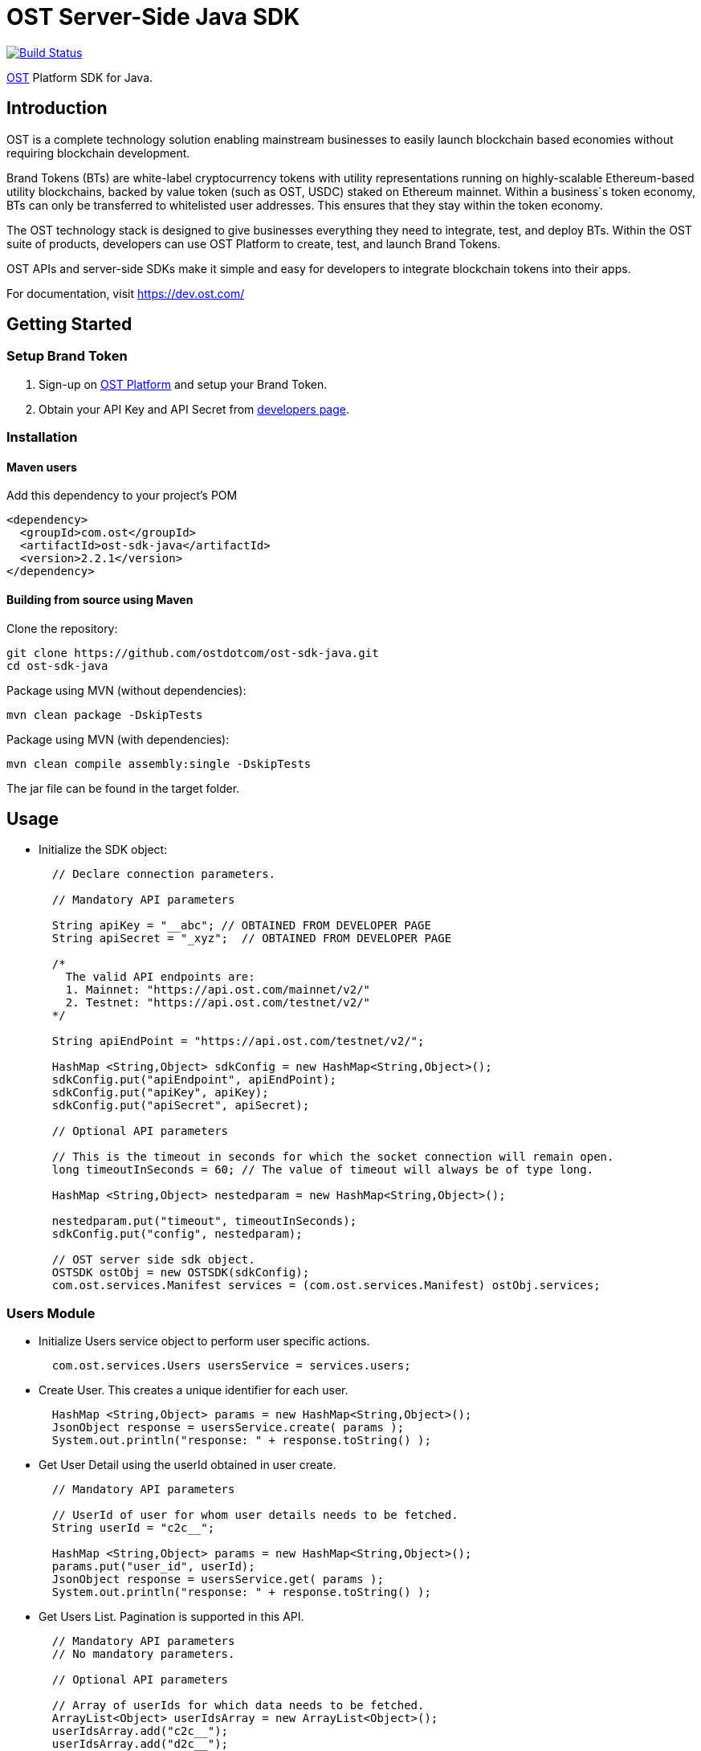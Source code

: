 = OST Server-Side Java SDK

image::https://travis-ci.org/ostdotcom/ost-sdk-java.svg?branch=develop[Build Status,link=https://travis-ci.org/ostdotcom/ost-sdk-java]

https://dev.ost.com/[OST] Platform SDK for Java.

== Introduction

OST is a complete technology solution enabling mainstream businesses  to easily launch blockchain based economies without requiring blockchain development.

Brand Tokens (BTs) are white-label cryptocurrency tokens with utility representations  running on highly-scalable Ethereum-based utility blockchains,  backed by value token (such as OST, USDC) staked on Ethereum mainnet.
Within a business`s  token economy, BTs can only be transferred to whitelisted user addresses.
This ensures that they stay within the token economy.

The OST technology stack is designed to give businesses everything they need  to integrate, test, and deploy BTs.
Within the OST suite of products, developers  can use OST Platform to create, test, and launch Brand Tokens.

OST APIs and server-side SDKs make it simple and easy for developers to  integrate blockchain tokens into their apps.

For documentation, visit https://dev.ost.com/

== Getting Started

=== Setup Brand Token

. Sign-up on https://platform.ost.com[OST Platform] and setup your Brand Token.
. Obtain your API Key and API Secret from https://platform.ost.com/mainnet/developer[developers page].

=== Installation

==== Maven users

Add this dependency to your project's POM

[source,xml]
----
<dependency>
  <groupId>com.ost</groupId>
  <artifactId>ost-sdk-java</artifactId>
  <version>2.2.1</version>
</dependency>
----

==== Building from source using Maven

Clone the repository:

[source,bash]
----
git clone https://github.com/ostdotcom/ost-sdk-java.git
cd ost-sdk-java
----

Package using MVN (without dependencies):

[source,bash]
----
mvn clean package -DskipTests
----

Package using MVN (with dependencies):

[source,bash]
----
mvn clean compile assembly:single -DskipTests
----

The jar file can be found in the target folder.

== Usage

* Initialize the SDK object:
+
[source,java]
----
  // Declare connection parameters.

  // Mandatory API parameters

  String apiKey = "__abc"; // OBTAINED FROM DEVELOPER PAGE
  String apiSecret = "_xyz";  // OBTAINED FROM DEVELOPER PAGE

  /*
    The valid API endpoints are:
    1. Mainnet: "https://api.ost.com/mainnet/v2/"
    2. Testnet: "https://api.ost.com/testnet/v2/"
  */

  String apiEndPoint = "https://api.ost.com/testnet/v2/";

  HashMap <String,Object> sdkConfig = new HashMap<String,Object>();
  sdkConfig.put("apiEndpoint", apiEndPoint);
  sdkConfig.put("apiKey", apiKey);
  sdkConfig.put("apiSecret", apiSecret);

  // Optional API parameters

  // This is the timeout in seconds for which the socket connection will remain open.
  long timeoutInSeconds = 60; // The value of timeout will always be of type long.
	
  HashMap <String,Object> nestedparam = new HashMap<String,Object>();

  nestedparam.put("timeout", timeoutInSeconds);
  sdkConfig.put("config", nestedparam);

  // OST server side sdk object.
  OSTSDK ostObj = new OSTSDK(sdkConfig);
  com.ost.services.Manifest services = (com.ost.services.Manifest) ostObj.services;
----

=== Users Module

* Initialize Users service object to perform user specific actions.
+
[source,java]
----
  com.ost.services.Users usersService = services.users;
----

* Create User.
This creates a unique identifier for each user.
+
[source,java]
----
  HashMap <String,Object> params = new HashMap<String,Object>();
  JsonObject response = usersService.create( params );
  System.out.println("response: " + response.toString() );
----

* Get User Detail using the userId obtained in user create.
+
[source,java]
----
  // Mandatory API parameters

  // UserId of user for whom user details needs to be fetched.
  String userId = "c2c__";

  HashMap <String,Object> params = new HashMap<String,Object>();
  params.put("user_id", userId);
  JsonObject response = usersService.get( params );
  System.out.println("response: " + response.toString() );
----

* Get Users List.
Pagination is supported in this API.
+
[source,java]
----
  // Mandatory API parameters
  // No mandatory parameters.

  // Optional API parameters

  // Array of userIds for which data needs to be fetched.
  ArrayList<Object> userIdsArray = new ArrayList<Object>();
  userIdsArray.add("c2c__");
  userIdsArray.add("d2c__");

  // Pagination identifier from the previous API call response. Not needed for page one.
  String paginationIdentifier = "e77y___";

  // Limit.
  long limit = 10;

  HashMap <String,Object> params = new HashMap<String,Object>();
  params.put("ids", userIdsArray);
  params.put("limit", limit);
  params.put("pagination_identifier", paginationIdentifier);

  JsonObject response = usersService.getList( params );
  System.out.println("response: " + response.toString() );
----

=== Devices Module

* Initialize Devices service object to perform device specific actions.
+
[source,java]
----
  com.ost.services.Devices devicesService = services.devices;
----

* Create a Device for User.
+
[source,java]
----
  // Mandatory API parameters

  // UserId of user for whom device needs to be created.
  String userId = "c2c___";

  // Device address of user's device.
  String deviceAddress = "0x1Ea___";

  // Device API signer address.
  String apiSignerAddress = "0x5F8___";

  HashMap <String,Object> params = new HashMap<String,Object>();
  params.put("user_id", userId);
  params.put("address", deviceAddress);
  params.put("api_signer_address", apiSignerAddress);

  JsonObject response = devicesService.create( params );
  System.out.println("response: " + response.toString() );
----

* Get User Device Detail using userId and deviceAddress.
+
[source,java]
----
  // Mandatory API parameters

  // UserId of user for whom device details needs to be fetched.
  String userId = "c2c___";

  // Device address of user's device.
  String deviceAddress = "0x1E___";

  HashMap <String,Object> params = new HashMap<String,Object>();
  params.put("user_id", userId);
  params.put("device_address", deviceAddress);

  JsonObject response = devicesService.get( params );
  System.out.println("response: " + response.toString() );
----

* Get User Devices List.
Pagination is supported by this API.
+
[source,java]
----
  // Mandatory API parameters

  // UserId of user for whom device details needs to be fetched.
  String userId = "c2c6___";

  // Optional API parameters

  // Pagination identifier from the previous API call response. Not needed for page one.
  String paginationIdentifier = "eyJ___";

  // Array of device addresses of end user.
  ArrayList<Object> deviceAddressesArray = new ArrayList<Object>();
  deviceAddressesArray.add("0x59___");
  deviceAddressesArray.add("0xab___");

  // Limit.
  long limit = 10;

  HashMap <String,Object> params = new HashMap<String,Object>();
  params.put("user_id", userId);
  params.put("addresses", deviceAddressesArray);
  params.put("pagination_identifier", paginationIdentifier);
  params.put("limit", limit);

  JsonObject response = devicesService.getList( params );
  System.out.println("response: " + response.toString() );
----

=== Device Managers Module

* Initialize Device Manager service object to perform device manager specific actions.
+
[source,java]
----
  com.ost.services.DeviceManagers deviceManagersService = services.deviceManagers;
----

* Get Device Manager Detail using userId.
+
[source,java]
----
  // Mandatory API parameters

  // UserId of user for whom device manager details needs to be fetched.
  String userId = "c2c___";

  HashMap <String,Object> params = new HashMap<String,Object>();
  params.put("user_id", userId);

  JsonObject response = deviceManagersService.get( params );
  System.out.println("response: " + response.toString() );
----

=== Sessions Module

* Initialize Sessions service object to perform session specific actions.
+
[source,java]
----
  com.ost.services.Sessions sessionsService = services.sessions;
----

* Get User Session Detail using userId and session address.
+
[source,java]
----
  // Mandatory API parameters

  // UserId of user for whom session details needs to be fetched.
  String userId = "c2c___";

  // Session address of user for which details needs to be fetched.
  String sessionAddress = "0x1Ea___";

  HashMap <String,Object> params = new HashMap<String,Object>();
  params.put("user_id", userId);
  params.put("session_address", sessionAddress);

  JsonObject response = sessionsService.get( params );
  System.out.println("response: " + response.toString() );
----

* Get User Sessions List using userId.
Pagination is supported by this API.
+
[source,java]
----
  // Mandatory API parameters

  // UserId of user for whom session details needs to be fetched.
  String userId = "c2c___";

  // Optional API parameters:

  // Pagination identifier from the previous API call response. Not needed for page one.
  String paginationIdentifier = "eyJs___";

  // Array of session addresses of end user.
  ArrayList<Object> sessionAddressesArray = new ArrayList<Object>();
  sessionAddressesArray.add("0x59___");
  sessionAddressesArray.add("0xab___");

  // Limit.
  long limit = 10;

  HashMap <String,Object> params = new HashMap<String,Object>();
  params.put("user_id", userId);
  params.put("pagination_identifier", paginationIdentifier);
  params.put("addresses", sessionAddressesArray);
  params.put("limit", limit);

  JsonObject response = sessionsService.getList( params );
  System.out.println("response: " + response.toString() );
----

=== Executing Transactions

For executing transactions, you need to understand the 4 modules described below.

==== Rules Module

* Initialize Rules service object to perform rules specific actions.
+
[source,java]
----
  com.ost.services.Rules rulesService = services.rules;
----

* List Rules.
+
[source,java]
----
  HashMap <String,Object> params = new HashMap<String,Object>();
  JsonObject response = rulesService.getList( params );
  System.out.println("response: " + response.toString() );
----

==== Price Points Module

* Initialize Price Points service object to perform price points specific actions.
+
[source,java]
----
  com.ost.services.PricePoints pricePointsService = services.pricePoints;
----

* Get Price Points Detail.
+
[source,java]
----
  // Mandatory API parameters

  // ChainId of your brand token economy.
  long chainId = 2000;

  HashMap <String,Object> params = new HashMap<String,Object>();
  params.put("chain_id", chainId);

  JsonObject response = pricePointsService.get( params );
  System.out.println("response: " + response.toString() );
----

==== Transactions Module

* Initialize Transactions service object to perform transaction specific actions.
+
[source,java]
----
  com.ost.services.Transactions transactionsService = services.transactions;
----

* DIRECT-TRANSFERS execute transaction should be used to transfer BTs to your end-users.
+
[source,java]
----
  // Mandatory API parameters

  // Token holder address of receiver.
  String transferToAddress = "0xa3___";

  // Amount of tokens to be transferred.
  String transferAmount = "1";

  // Company userId.
  String companyUserId = "ee89___";

  // Address of DirectTransfer rule. Use list rules API of Rules module to get the address of rules.
  // In the rules array which you will get in response, use the address having name "Direct Transfer".
  String directTransferRuleAddress = "0xe379___";

  // Parameters required for rule execution.
  ArrayList<Object> arrayListForReceiverTokenHolderAddress = new ArrayList<Object>();
  arrayListForReceiverTokenHolderAddress.add(transferToAddress);

  ArrayList<Object> arrayListAmount = new ArrayList<Object>();
  arrayListAmount.add(transferAmount);

  ArrayList<ArrayList> nestedArraylist = new ArrayList<ArrayList>();
  nestedArraylist.add(arrayListForReceiverTokenHolderAddress);
  nestedArraylist.add(arrayListAmount);

  // Parameters required for rule execution.
  HashMap <String,Object> nestedparams = new HashMap<String,Object>();
  nestedparams.put("method", "directTransfers");  // Rule name which needs to be passed as-is.
  nestedparams.put("parameters", nestedArraylist);

  Gson gsonObj = new Gson();
  String jsonStr = gsonObj.toJson(nestedparams);


  HashMap <String,Object> params = new HashMap<String,Object>();

  params.put("user_id", companyUserId);
  params.put("to", directTransferRuleAddress);
  params.put("raw_calldata", jsonStr);

  // Optional API parameters

  // Name of the transaction. Eg. "like", "download", etc.
  // NOTE: Max length 25 characters (Allowed characters: [A-Za-z0-9_/s])
  String transactionName = "like";

  // Transaction type. Possible values: "company_to_user", "user_to_user", "user_to_company".
  String transactionType = "company_to_user";

  // Some extra information about transaction.
  // NOTE: Max length 125 characters (Allowed characters: [A-Za-z0-9_/s])
  String details = "lorem_ipsum";

  // Additional transaction information. There is no dependency between any of the metaProperty keys.
  // However, if a key is present, its value cannot be null or undefined.
  HashMap <String,Object> metaProperty = new HashMap<String,Object>();
  metaProperty.put("name", transactionName);
  metaProperty.put("type", transactionType);
  metaProperty.put("details", details);

  params.put("meta_property", metaProperty);

  JsonObject response = transactionsService.execute( params );
  System.out.println("response: " + response.toString() );
----

* PAY Execute Transaction should be used when transactions of BTs equivalent to some fiat amount need to be executed.
+
[source,java]
----
  // Mandatory API parameters

  // Token holder address of receiver.
  String transferToAddress = "0xa31__";

  // Company token holder address.
  String companyTokenHolderAddress = "0xa963___";


  // Pay currency code. Supported currency codes are "USD", "EUR" and "GBP".
  String payCurrencyCode = "USD";

  // In pay transaction, the transfer amounts are in pay currency (fiat currency like USD) which then are converted
  // into tokens. Use get price point detail API of Price Points module to get this value.
  double pricePoint = 0.020606673;

  // Price point needs to be passed in atto. Multiply the price point with 10^18. Also, this value should be a string.
  BigDecimal intendedPricePointBD = new BigDecimal(pricePoint).multiply((new BigDecimal(10)).pow(18));
  String intendedPricePointInAtto = intendedPricePointBD.toString().split("\\.")[0];

  // Amount of Fiat to be transferred.
  double transferAmountInFiat = 0.1;

  // Transfer amount in wei needs to be passed in atto. Multiply the fiat transfer amount with 10^18. Also, this value should be a string.
  BigDecimal fiatTransferAmountInWeiBD = new BigDecimal(transferAmountInFiat).multiply((new BigDecimal(10)).pow(18));
  String fiatTransferAmountInAtto = fiatTransferAmountInWeiBD.toString().split("\\.")[0];
	
  // Parameters required for rule execution.
  ArrayList<Object> arrayListForReceiverTokenHolderAddress = new ArrayList<Object>();
  arrayListForReceiverTokenHolderAddress.add(transferToAddress);

  ArrayList<Object> arrayListAmount = new ArrayList<Object>();
  arrayListAmount.add(fiatTransferAmountInAtto);
  Gson gsonObj = new Gson();

  ArrayList<Object> nestedArraylist = new ArrayList<Object>();
  nestedArraylist.add(companyTokenHolderAddress);
  nestedArraylist.add(arrayListForReceiverTokenHolderAddress);
  nestedArraylist.add(arrayListAmount);
  nestedArraylist.add(payCurrencyCode);
  nestedArraylist.add(intendedPricePointInAtto);

  HashMap <String,Object> nestedparams = new HashMap<String,Object>();
  nestedparams.put("method", "pay");  // Rule name which needs to be passed as-is.
  nestedparams.put("parameters", nestedArraylist);

  String jsonRawCallData = gsonObj.toJson(nestedparams);

  // Company userId.
  String companyUserId = "ee8___";

  // Address of Pay rule. Use list rules API to get the address of rules.
  // In the rules array which you will get in response, use the address having name "Pricer".
  String payRuleAddress = "0xe37___";
	
  /* Optional API parameters: */
	
  // Name of the transaction. Eg. "like", "download", etc.
  // NOTE: Max length 25 characters (Allowed characters: [A-Za-z0-9_/s])
  String transactionName = "like";

  // Transaction type. Possible values: "company_to_user", "user_to_user", "user_to_company".
  String transactionType = "company_to_user";

  // Some extra information about transaction.
  // NOTE: Max length 125 characters (Allowed characters: [A-Za-z0-9_/s])
  String details = "lorem_ipsum";

  HashMap <String,Object> metaProperty = new HashMap<String,Object>();
  metaProperty.put("name", transactionName);
  metaProperty.put("type", transactionType);
  metaProperty.put("details", details);


  HashMap <String,Object> params = new HashMap<String,Object>();
  params.put("user_id", companyUserId);
  params.put("to", payRuleAddress);

  params.put("meta_property", metaProperty);
  params.put("raw_calldata", jsonRawCallData);

  JsonObject response = transactionsService.execute( params );
  System.out.println("response: " + response.toString() );
----

* Get Transaction Detail using userId and transactionId.
+
[source,java]
----
  // Mandatory API parameters

  // UserId of end-user.
  String userId = "ee8___";

  // Unique identifier of the transaction to be retrieved.
  String transactionId = "f1d___";

  HashMap <String,Object> params = new HashMap<String,Object>();
  params.put("user_id", userId);
  params.put("transaction_id", transactionId);

  JsonObject response = transactionsService.get( params );
  System.out.println("response: " + response.toString() );
----

* Get User Transactions using userId.
Pagination is supported by this API.
+
[source,java]
----
  // Mandatory API parameters

  // UserId of end-user.
  String userId = "ee89___";

  // Optional API parameters

  // Array of status values.
  ArrayList<Object> statusesArray = new ArrayList<Object>();
  statusesArray.add("CREATED");
  statusesArray.add("SUBMITTED");
  statusesArray.add("SUCCESS");
  statusesArray.add("FAILED");

  // To get transactions between a specific time interval, add start timestamp and end timestamp.
  long startTime = 1563260786;
  long endTime = 1563280786;

  // Name of the transaction. Eg. "like", "download", etc.
  // NOTE: Max length 25 characters (Allowed characters: [A-Za-z0-9_/s])
  String transactionName = "like";

  // Transaction type. Possible values: "company_to_user", "user_to_user", "user_to_company".
  String transactionType = "company_to_user";

  // NOTE: Max length 125 characters (Allowed characters: [A-Za-z0-9_/s])
  String details = "lorem_ipsum";

  // Additional transaction information. There is no dependency between any of the metaProperty keys.
  // However, if a key is present, its value cannot be null or undefined.
  ArrayList<HashMap<String, Object>> metaPropertyArray = new ArrayList<HashMap<String, Object>>();
  HashMap <String,Object> metaPropertyArrayParams = new HashMap<String,Object>();
  metaPropertyArrayParams.put("name", transactionName);
  metaPropertyArrayParams.put("type", transactionType);
  metaPropertyArrayParams.put("details", details);
  metaPropertyArray.add(metaPropertyArrayParams);

  Gson gsonObj = new Gson();
  String metaPropertyArrayJsonStr = gsonObj.toJson(metaPropertyArray);

  // Limit.
  long limit = 10;

  // Pagination identifier from the previous API call response.  Not needed for page one.
  String paginationIdentifier = "eyJsY___";

  HashMap <String,Object> params = new HashMap<String,Object>();
  params.put("user_id", userId);
  params.put("start_time", startTime);
  params.put("end_time", endTime);
  params.put("statuses", statusesArray);
  params.put("meta_properties", metaPropertyArrayJsonStr);
  params.put("limit", limit);
  params.put("pagination_identifier", paginationIdentifier);

  JsonObject response = transactionsService.getList( params );
  System.out.println("response: " + response.toString() );
----

==== Balances Module

* Initialize Balances service object to perform balances specific actions.
+
[source,java]
----
  com.ost.services.Balance balancesService = services.balance;
----

* Get User Balance using userId.
+
[source,java]
----
  // Mandatory API parameters

  // UserId for whom balance needs to be fetched.
  String userId = "c2c6___";

  HashMap <String,Object> params = new HashMap<String,Object>();
  params.put("user_id", userId);

  JsonObject response = balancesService.get( params );
  System.out.println("response: " + response.toString() );
----

=== Recovery Owners Module

* Initialize Recovery Owners service object to perform recovery owners specific actions.
+
[source,java]
----
  com.ost.services.RecoveryOwners recoveryOwnersService = services.recoveryOwners;
----

* Get Recovery Owner Detail using userId and recovery owner address.
+
[source,java]
----
  // Mandatory API parameters

  // UserId for whom recovery details needs to be fetched.
  String userId = "c2c___";

  // Recovery address of user.
  String recoveryOwnerAddress = "0xe37___";

  HashMap <String,Object> params = new HashMap<String,Object>();
  params.put("user_id", userId);
  params.put("recovery_owner_address", recoveryOwnerAddress);

  JsonObject response = recoveryOwnersService.get( params );
  System.out.println("response: " + response.toString() );
----

=== Tokens Module

* Initialize Tokens service object to perform tokens specific actions.
+
[source,java]
----
  com.ost.services.Tokens tokensService = services.tokens;
----

* Get Token Detail.
+
[source,java]
----
  HashMap <String,Object> params = new HashMap<String,Object>();
  JsonObject response = tokensService.get( params );
  System.out.println("response: " + response.toString() );
----

=== Chains Module

* Initialize Chains service object to perform chains specific actions.
+
[source,java]
----
  com.ost.services.Chains chainsService = services.chains;
----

* Get Chain Detail using chainId.
+
[source,java]
----
  // Mandatory API parameters

  // ChainId for which details needs to be fetched. Only origin chainId and OST-specific auxiliary chainIds are allowed.
  String chainId = "2000";

  HashMap <String,Object> params = new HashMap<String,Object>();
  params.put("chain_id", chainId);

  JsonObject response = chainsService.get( params );
  System.out.println("response: " + response.toString() );
----

=== Base Tokens Module

* Initialize Base Tokens service object to perform base tokens specific actions.
+
[source,java]
----
  com.ost.services.BaseTokens baseTokensService = services.baseTokens;
----

* Get Base Tokens Detail.
+
[source,java]
----
  HashMap <String,Object> params = new HashMap<String,Object>();
  JsonObject response = baseTokensService.get( params );
  System.out.println("response: " + response.toString() );
----

=== Webhooks Module

* Initialize Webhooks service object to perform webhooks specific actions.
+
[source,java]
----
  com.ost.services.Webhooks webhooksService = services.webhooks;
----

* Create Webhook using the topics and the subscription url.
+
[source,java]
----
  // Mandatory API parameters

  // Array of topics.
  ArrayList<String> topicParams = new ArrayList<String>();
  topicParams.add("transactions/initiate");
  topicParams.add("transactions/success");
	
  // URL where you want to receive the event notifications.
  String url = "https://www.testingWebhooks.com";

  // Optional API parameters

  // Status of a webhook. Possible values are "active" and "inactive".
  String status = "active";

  HashMap<String, Object> params = new HashMap<String, Object>();
  params.put("url", url);
  params.put("status", status);
  params.put("topics", topicParams);

  JsonObject response = webhooksService.create( params );
  System.out.println("response: " + response.toString() );
----

* Update existing Webhook using a webhookId and an array of topics.
+
[source,java]
----
  // Mandatory API parameters

  // Array of topics.
  ArrayList<String> topicParams = new ArrayList<String>();
  topicParams.add("transactions/initiate");
  topicParams.add("transactions/success");

  // Unique identifier for a webhook.
  String webhookId = "a743___";

  // Optional API parameters

  // Status of a webhook. Possible values are "active" and "inactive".
  String status = "active";

  HashMap<String, Object> params = new HashMap<String, Object>();
  params.put("webhook_id", webhookId);
  params.put("status", status);
  params.put("topics", topicParams);

  JsonObject response = webhooksService.update( params );
  System.out.println("response: " + response.toString() );
----

* Get Webhook using webhookId.
+
[source,java]
----
  // Mandatory API parameters

  // Unique identifier for a webhook.
  String webhookId = "a743___";


  HashMap<String, Object> params = new HashMap<String, Object>();
  params.put("webhook_id", webhookId);

  JsonObject response = webhooksService.get( params );
  System.out.println("response: " + response.toString() );
----

* Get Webhook List.
Pagination is supported by this API.
+
[source,java]
----
  // Mandatory API parameters
  // No mandatory parameters.

  // Optional API parameters

  // Limit.
  long limit = 10;

  // Pagination identifier from the previous API call response.  Not needed for page one.
  String paginationIdentifier = "eyJwY___";

  HashMap<String, Object> params = new HashMap<String, Object>();
  params.put("limit", limit);
  params.put("pagination_identifier", paginationIdentifier);

  JsonObject response = webhooksService.getList( params );
  System.out.println("response: " + response.toString() );
----

* Delete Webhook using webhookId.
+
[source,java]
----
  // Mandatory API parameters

  // Unique identifier for a webhook.
  String webhookId = "a743___";

  HashMap<String, Object> params = new HashMap<String, Object>();
  params.put("webhook_id", webhookId);

  JsonObject response = webhooksService.deleteWebhook( params );
  System.out.println("response: " + response.toString() );
----

* Verify webhook request signature.
This can be used to validate if the webhook received at your end from OST platform is correctly signed.
+
[source,java]
----
  // Webhook data obtained.
  String webhookEventData = "{\"id\":\"54e3cd1c-afd7-4dcf-9c78-137c56a53582\",\"topic\":\"transactions/success\",\"created_at\":1560838772,\"webhook_id\":\"0823a4ea-5d87-44cf-8ca8-1e5a31bf8e46\",\"version\":\"v2\",\"data\":{\"result_type\":\"transaction\",\"transaction\":{\"id\":\"ddebe817-b94f-4b51-9227-f543fae4715a\",\"transaction_hash\":\"0x7ee737db22b58dc4da3f4ea4830ca709b388d84f31e77106cb79ee09fc6448f9\",\"from\":\"0x69a581096dbddf6d1e0fff7ebc1254bb7a2647c6\",\"to\":\"0xc2f0dde92f6f3a3cb13bfff43e2bd136f7dcfe47\",\"nonce\":3,\"value\":\"0\",\"gas_price\":\"1000000000\",\"gas_used\":120558,\"transaction_fee\":\"120558000000000\",\"block_confirmation\":24,\"status\":\"SUCCESS\",\"updated_timestamp\":1560838699,\"block_timestamp\":1560838698,\"block_number\":1554246,\"rule_name\":\"Pricer\",\"meta_property\":{},\"transfers\":[{\"from\":\"0xc2f0dde92f6f3a3cb13bfff43e2bd136f7dcfe47\",\"from_user_id\":\"acfdea7d-278e-4ffc-aacb-4a21398a280c\",\"to\":\"0x0a754aaab96d634337aac6556312de396a0ca46a\",\"to_user_id\":\"7bc8e0bd-6761-4604-8f8e-e33f86f81309\",\"amount\":\"112325386\",\"kind\":\"transfer\"}]}}}";

  // Get webhoook version from webhook events data.
  String version = "v2";

  // Get ost-timestamp from the response received in event.
  String requestTimestamp = "1559902637";

  // Get signature from the response received in event.
  String signature = "2c56c143550c603a6ff47054803f03ee4755c9c707986ae27f7ca1dd1c92a824";

  String webhookSecret = "mySecret";
  String stringifiedData = webhookEventData;

  Boolean response = webhooksService.verifySignature( version, stringifiedData, requestTimestamp, signature, webhookSecret );
  System.out.println("response: " + response );
----

=== Redemption Modules

Two modules of redemption, "Redeemable SKUs" and "User Redemptions", are described below.

==== Redeemable SKUs Module

* Initialize Redeemable SKUs service object to perform redeemable skus specific actions.
+
[source,java]
----
  com.ost.services.RedeemableSkus redeemableSkusService = services.redeemableSkus;
----

* Get Redeemable SKU detail using the redeemable sku id.
+
[source,java]
----
  // Mandatory API parameters

  // Fetch details of following redeemable sku.
  String redeemableSkuId = 'c2c__';

  HashMap <String,Object> params = new HashMap<String,Object>();
  params.put("redeemable_sku_id", redeemableSkuId);

  JsonObject response = redeemableSkusService.get( params );
  System.out.println("response: " + response.toString() );
----

* Get Redeemable SKUs List.
Pagination is supported by this API.
+
[source,java]
----
  // Mandatory API parameters
  // NOTE: No mandatory parameters.

  // Optional API parameters

  // Limit.
  long limit = 10;

  // Array of redeemable SKU ids.
  ArrayList<Object> redemptionSkuIdsArray = new ArrayList<Object>();
  redemptionSkuIdsArray.add("1001");
  redemptionSkuIdsArray.add("1002");

  // Pagination identifier from the previous API call response.  Not needed for page one.
  String paginationIdentifier = "eyJ___";

  HashMap <String,Object> params = new HashMap<String,Object>();
  params.put("redemption_ids", redemptionSkuIdsArray);
  params.put("pagination_identifier", paginationIdentifier);
  params.put("limit", limit);

  JsonObject response = redeemableSkusService.getList( params );
  System.out.println("response: " + response.toString() );
----
+
==== User Redemptions Module

* Initialize Redemptions service object to perform user redemption specific actions.
+
[source,java]
----
  com.ost.services.Redemptions redemptionsService = services.redemptions;
----

* Get User redemption details using the userId and redemptionId.
+
[source,java]
----
  // Mandatory API parameters

  // UserId of user for whom redemption details needs to be fetched.
  String userId = "c2c6___";

  // Unique identifier of the redemption of user.
  String redemptionId = "c2c___";

  HashMap <String,Object> params = new HashMap<String,Object>();
  params.put("user_id", userId);
  params.put("redemption_id", redemptionId);

  JsonObject response = redemptionsService.get( params );
  System.out.println("response: " + response.toString() );
----

* Get User Redemptions List.
Pagination is supported by this API.
+
[source,java]
----
  // Mandatory API parameters
  String userId = "c2c6___";

  // Optional API parameters

  // Limit.
  long limit = 10;

  // Array of user redemption uuids.
  ArrayList<Object> redemptionIdsArray = new ArrayList<Object>();
  redemptionIdsArray.add("eyJ___");
  redemptionIdsArray.add("eyJ___");

  // Pagination identifier from the previous API call response.  Not needed for page one.
  String paginationIdentifier = "eyJ___";

  HashMap <String,Object> params = new HashMap<String,Object>();
  params.put("user_id", userId);
  params.put("redemption_ids", redemptionIdsArray);
  params.put("pagination_identifier", paginationIdentifier);
  params.put("limit", limit);

  JsonObject response = redemptionsService.getList( params );
  System.out.println("response: " + response.toString() );
----
